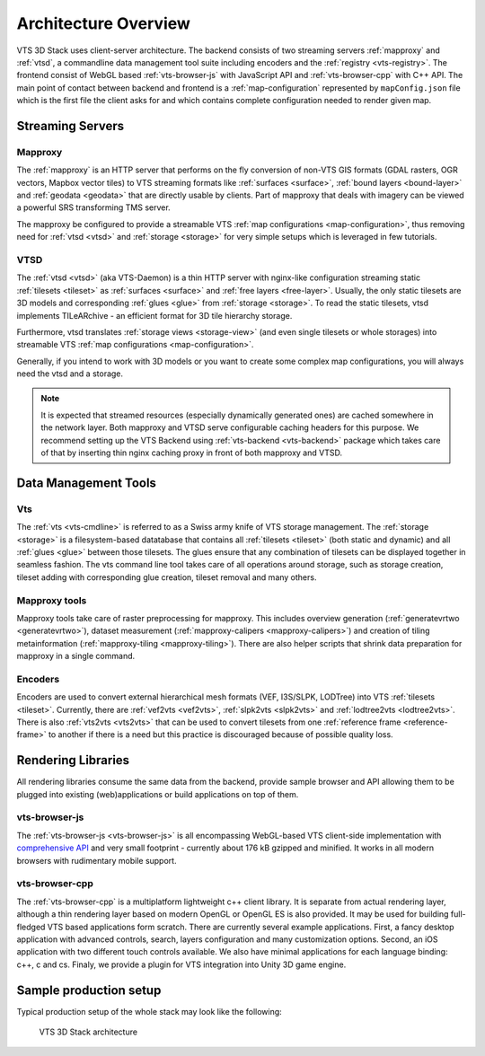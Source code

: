 
.. _architecture-overivew:

*********************
Architecture Overview
*********************

VTS 3D Stack uses client-server architecture. The backend consists of two streaming servers :ref:`mapproxy` and :ref:`vtsd`, a commandline data management tool suite including encoders and the :ref:`registry <vts-registry>`. The frontend consist of WebGL based :ref:`vts-browser-js` with JavaScript API and :ref:`vts-browser-cpp` with C++ API. The main point of contact between backend and frontend is a :ref:`map-configuration` represented by ``mapConfig.json`` file which is the first file the client asks for and which contains complete configuration needed to render given map.

Streaming Servers
=================

Mapproxy
--------

The :ref:`mapproxy` is an HTTP server that performs on the fly conversion of non-VTS GIS formats (GDAL rasters, OGR vectors, Mapbox vector tiles) to VTS streaming formats like :ref:`surfaces <surface>`, :ref:`bound layers <bound-layer>` and :ref:`geodata <geodata>` that are directly usable by clients. Part of mapproxy that deals with imagery can be viewed a powerful SRS transforming TMS server.

The mapproxy be configured to provide a streamable VTS :ref:`map configurations <map-configuration>`, thus removing need for :ref:`vtsd <vtsd>` and :ref:`storage <storage>` for very simple setups which is leveraged in few tutorials.

VTSD
----

The :ref:`vtsd <vtsd>` (aka VTS-Daemon) is a thin HTTP server with nginx-like configuration streaming static :ref:`tilesets <tileset>` as :ref:`surfaces <surface>` and :ref:`free layers <free-layer>`. Usually, the only static tilesets are 3D models and corresponding :ref:`glues <glue>` from :ref:`storage <storage>`. To read the static tilesets, vtsd implements TILeARchive - an efficient format for 3D tile hierarchy storage.

Furthermore, vtsd translates :ref:`storage views <storage-view>` (and even single tilesets or whole storages) into streamable VTS :ref:`map configurations <map-configuration>`.

Generally, if you intend to work with 3D models or you want to create some complex map configurations, you will always need the vtsd and a storage.

.. note::

  It is expected that streamed resources (especially dynamically generated ones) are cached somewhere in the network layer. Both mapproxy and VTSD serve configurable caching headers for this purpose. We recommend setting up the VTS Backend using :ref:`vts-backend <vts-backend>` package which takes care of that by inserting thin nginx caching proxy in front of both mapproxy and VTSD.

Data Management Tools
=====================

Vts
---

The :ref:`vts <vts-cmdline>` is referred to as a Swiss army knife of VTS storage management. The :ref:`storage <storage>` is a filesystem-based datatabase that contains all :ref:`tilesets <tileset>` (both static and dynamic) and all :ref:`glues <glue>` between those tilesets. The glues ensure that any combination of tilesets can be displayed together in seamless fashion. The vts command line tool takes care of all operations around storage, such as storage creation, tileset adding with corresponding glue creation, tileset removal and many others.

Mapproxy tools
--------------

Mapproxy tools take care of raster preprocessing for mapproxy. This includes
overview generation (:ref:`generatevrtwo <generatevrtwo>`), dataset measurement
(:ref:`mapproxy-calipers <mapproxy-calipers>`) and creation of tiling metainformation (:ref:`mapproxy-tiling <mapproxy-tiling>`). There are also helper scripts that shrink
data preparation for mapproxy in a single command.

Encoders
--------

Encoders are used to convert external hierarchical mesh formats (VEF, I3S/SLPK, LODTree) into VTS :ref:`tilesets <tileset>`. Currently, there are :ref:`vef2vts <vef2vts>`, :ref:`slpk2vts <slpk2vts>` and :ref:`lodtree2vts <lodtree2vts>`. There is also :ref:`vts2vts <vts2vts>` that can be used to convert tilesets from one :ref:`reference frame <reference-frame>` to another if there is a need but this practice is discouraged because of
possible quality loss.

..
    Registry
    ========

    :ref:`VTS Registry <vts-registry>` holds the definitions of :ref:`coordinate systems <srs>` and :ref:`reference frames <reference-frame>` known to VTS. 

Rendering Libraries
===================

All rendering libraries consume the same data from the backend, provide
sample browser and API allowing them to be plugged into existing
(web)applications or build applications on top of them.

vts-browser-js
--------------

The :ref:`vts-browser-js <vts-browser-js>` is all encompassing WebGL-based VTS client-side implementation with `comprehensive API <https://github.com/Melown/vts-browser-js/wiki>`_ and very small footprint - currently about 176 kB gzipped and minified.
It works in all modern browsers with rudimentary mobile support.

vts-browser-cpp
---------------

The :ref:`vts-browser-cpp` is a multiplatform lightweight c++ client library. It is separate from actual rendering layer, although a thin rendering layer based on modern OpenGL or OpenGL ES is also provided. It may be used for building full-fledged VTS based applications form scratch. There are currently several example applications. First, a fancy desktop application with advanced controls, search, layers configuration and many customization options. Second, an iOS application with two different touch controls available. We also have minimal applications for each language binding: c++, c and cs. Finaly, we provide a plugin for VTS integration into Unity 3D game engine.

Sample production setup
=======================

Typical production setup of the whole stack may look like the following:

.. _vts-architecture-schema:

.. figure:: images/VTS-architecture-final.png
    :width: 800px

    VTS 3D Stack architecture

